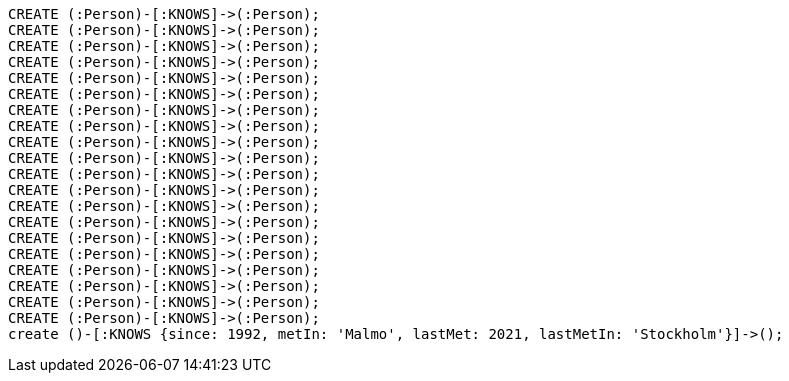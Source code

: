[source,cypher]
----
CREATE (:Person)-[:KNOWS]->(:Person);
CREATE (:Person)-[:KNOWS]->(:Person);
CREATE (:Person)-[:KNOWS]->(:Person);
CREATE (:Person)-[:KNOWS]->(:Person);
CREATE (:Person)-[:KNOWS]->(:Person);
CREATE (:Person)-[:KNOWS]->(:Person);
CREATE (:Person)-[:KNOWS]->(:Person);
CREATE (:Person)-[:KNOWS]->(:Person);
CREATE (:Person)-[:KNOWS]->(:Person);
CREATE (:Person)-[:KNOWS]->(:Person);
CREATE (:Person)-[:KNOWS]->(:Person);
CREATE (:Person)-[:KNOWS]->(:Person);
CREATE (:Person)-[:KNOWS]->(:Person);
CREATE (:Person)-[:KNOWS]->(:Person);
CREATE (:Person)-[:KNOWS]->(:Person);
CREATE (:Person)-[:KNOWS]->(:Person);
CREATE (:Person)-[:KNOWS]->(:Person);
CREATE (:Person)-[:KNOWS]->(:Person);
CREATE (:Person)-[:KNOWS]->(:Person);
CREATE (:Person)-[:KNOWS]->(:Person);
create ()-[:KNOWS {since: 1992, metIn: 'Malmo', lastMet: 2021, lastMetIn: 'Stockholm'}]->();
----
